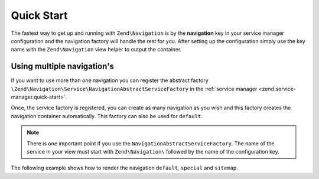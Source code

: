 .. _zend.navigation.quick-start:

Quick Start
===========

The fastest way to get up and running with ``Zend\Navigation`` is by the **navigation** key in your service manager
configuration and the navigation factory will handle the rest for you. After setting up the configuration simply use
the key name with the ``Zend\Navigation`` view helper to output the container.

.. code-block:: php
   :linenos:

    <?php
    // your configuration file, e.g. config/autoload/global.php
    return array(
        // ...

        'navigation' => array(
            'default' => array(
                array(
                    'label' => 'Home',
                    'route' => 'home',
                ),
                array(
                    'label' => 'Page #1',
                    'route' => 'page-1',
                    'pages' => array(
                        array(
                            'label' => 'Child #1',
                            'route' => 'page-1-child',
                        ),
                    ),
                ),
                array(
                    'label' => 'Page #2',
                    'route' => 'page-2',
                ),
            ),
        ),
        'service_manager' => array(
            'factories' => array(
                'navigation' => 'Zend\Navigation\Service\DefaultNavigationFactory',
            ),
        ),
        // ...
    );

.. code-block:: html
   :linenos:

    <!-- in your layout -->
    <!-- ... -->

    <body>
        <?php echo $this->navigation('navigation')->menu(); ?>
    </body>
    <!-- ... -->

Using multiple navigation's
---------------------------

If you want to use more than one navigation you can register the abstract factory
``\Zend\Navigation\Service\NavigationAbstractServiceFactory`` in the :ref:`service manager <zend.service-manager.quick-start>`.

Once, the service factory is registered, you can create as many navigation as you wish and this factory creates
the navigation container automatically. This factory can also be used for ``default``.

.. code-block:: php
   :linenos:

        <?php
        // your configuration file, e.g. config/autoload/global.php
        return array(
            // ...

            'navigation' => array(

                // navigation with name default
                'default' => array(
                    array(
                        'label' => 'Home',
                        'route' => 'home',
                    ),
                    array(
                        'label' => 'Page #1',
                        'route' => 'page-1',
                        'pages' => array(
                            array(
                                'label' => 'Child #1',
                                'route' => 'page-1-child',
                            ),
                        ),
                    ),
                    array(
                        'label' => 'Page #2',
                        'route' => 'page-2',
                    ),
                ),

                // navigation with name special
                'special' => array(
                    array(
                        'label' => 'Special',
                        'route' => 'special',
                    ),
                    array(
                        'label' => 'Special Page #2',
                        'route' => 'special-2',
                    ),
                ),

                // navigation with name sitemap
                'sitemap' => array(
                    array(
                        'label' => 'Sitemap',
                        'route' => 'sitemap',
                    ),
                    array(
                        'label' => 'Sitemap Page #2',
                        'route' => 'sitemap-2',
                    ),
                ),
            ),
            'service_manager' => array(
                'abstract_factories' => array(
                    'Zend\Navigation\Service\NavigationAbstractServiceFactory'
                ),
            ),
            // ...
        );


.. note::

    There is one important point if you use the ``NavigationAbstractServiceFactory``. The name of the service in your
    view must start with ``Zend\Navigation\`` followed by the name of the configuration key.

The following example shows how to render the navigation ``default``, ``special`` and ``sitemap``.

.. code-block:: html
   :linenos:

        <!-- in your layout -->
        <!-- ... -->

        <body>
            <?php echo $this->navigation('Zend\Navigation\Default')->menu(); ?>

            <?php echo $this->navigation('Zend\Navigation\Special')->menu(); ?>

            <?php echo $this->navigation('Zend\Navigation\Sitemap')->menu(); ?>
        </body>
        <!-- ... -->
